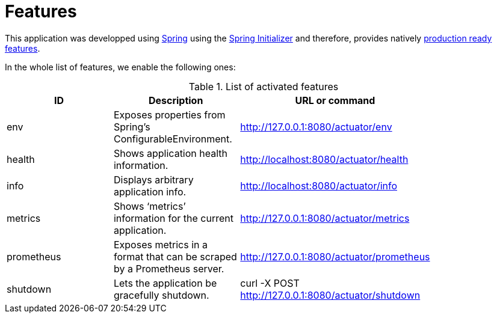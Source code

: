 = Features

This application was developped using https://spring.io/[Spring] using the https://start.spring.io/[Spring Initializer] and therefore, provides natively https://docs.spring.io/spring-boot/docs/current/reference/html/production-ready-features.html[production ready features].

In the whole list of features, we enable the following ones:

.List of activated features
[options="header"]
|=======================
|ID         |Description|URL or command|
|env        |Exposes properties from Spring’s ConfigurableEnvironment.|http://127.0.0.1:8080/actuator/env|
|health     |Shows application health information.|http://localhost:8080/actuator/health|
|info       |Displays arbitrary application info.|http://localhost:8080/actuator/info|
|metrics    |Shows ‘metrics’ information for the current application.|http://127.0.0.1:8080/actuator/metrics|
|prometheus |Exposes metrics in a format that can be scraped by a Prometheus server.|http://127.0.0.1:8080/actuator/prometheus|
|shutdown   |Lets the application be gracefully shutdown.|curl -X POST http://127.0.0.1:8080/actuator/shutdown|
|=======================